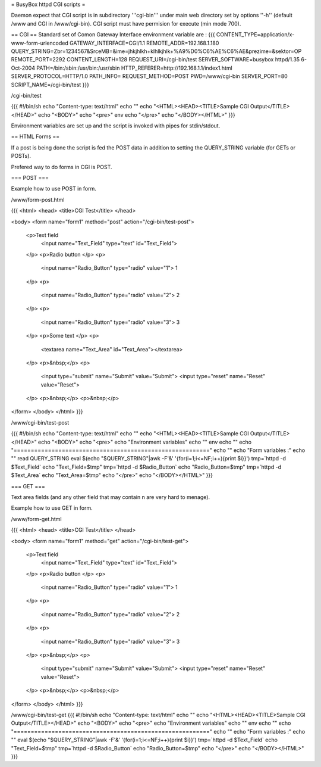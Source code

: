 = BusyBox httpd CGI scripts =

Daemon expect that CGI script is in subdirectory '''cgi-bin''' under main web directory set by options ''-h'' (default /www and CGI in /www/cgi-bin).
CGI script must have permision for execute (min mode 700).

== CGI ==
Standard set of Comon Gateway Interface environment variable are :
{{{
CONTENT_TYPE=application/x-www-form-urlencoded
GATEWAY_INTERFACE=CGI/1.1
REMOTE_ADDR=192.168.1.180
QUERY_STRING=Zbr=1234567&SrceMB=&ime=jhkjhlkh+klhlkjhlk+%A9%D0%C6%AE%C6%AE&prezime=&sektor=OP
REMOTE_PORT=2292
CONTENT_LENGTH=128
REQUEST_URI=/cgi-bin/test
SERVER_SOFTWARE=busybox httpd/1.35 6-Oct-2004
PATH=/bin:/sbin:/usr/bin:/usr/sbin
HTTP_REFERER=http://192.168.1.1/index1.html
SERVER_PROTOCOL=HTTP/1.0
PATH_INFO=
REQUEST_METHOD=POST
PWD=/www/cgi-bin
SERVER_PORT=80
SCRIPT_NAME=/cgi-bin/test
}}}

/cgi-bin/test

{{{
#!/bin/sh
echo "Content-type: text/html"
echo ""
echo "<HTML><HEAD><TITLE>Sample CGI Output</TITLE></HEAD>"
echo "<BODY>"
echo "<pre>"
env
echo "</pre>"
echo "</BODY></HTML>"
}}}

Environment variables are set up and the script is invoked with pipes for stdin/stdout.  

== HTML Forms ==

If a post is being done the script is fed the POST data in addition to setting the QUERY_STRING variable (for GETs or POSTs).

Prefered way to do forms in CGI is POST.

=== POST ===

Example how to use POST in form.

/www/form-post.html

{{{
<html>
<head>
<title>CGI Test</title>
</head>

<body>
<form name="form1" method="post" action="/cgi-bin/test-post">
  <p>Text field
    <input name="Text_Field" type="text" id="Text_Field">
  </p>
  <p>Radio button  </p>
  <p>
    <input name="Radio_Button" type="radio" value="1"> 1 
  </p>
  <p>
    <input name="Radio_Button" type="radio" value="2"> 2
  </p>
  <p>
    <input name="Radio_Button" type="radio" value="3"> 3
  </p>
  <p>Some text </p>
  <p>
    <textarea name="Text_Area" id="Text_Area"></textarea>
  </p>
  <p>&nbsp;</p>
  <p>
    <input type="submit" name="Submit" value="Submit">
    <input type="reset" name="Reset" value="Reset">
  </p>
  <p>&nbsp;</p>
  <p>&nbsp;</p>
</form>
</body>
</html>
}}}

/www/cgi-bin/test-post

{{{
#!/bin/sh
echo "Content-type: text/html"
echo ""
echo "<HTML><HEAD><TITLE>Sample CGI Output</TITLE></HEAD>"
echo "<BODY>"
echo "<pre>"
echo "Environment variables"
echo ""
env
echo ""
echo "========================================================="
echo ""
echo "Form variables :"
echo ""
read QUERY_STRING
eval $(echo "$QUERY_STRING"|awk -F'&' '{for(i=1;i<=NF;i++){print $i}}')
tmp=`httpd -d $Text_Field`
echo "Text_Field=$tmp"
tmp=`httpd -d $Radio_Button`
echo "Radio_Button=$tmp"
tmp=`httpd -d $Text_Area`
echo "Text_Area=$tmp"
echo "</pre>"
echo "</BODY></HTML>"
}}}

=== GET ===

Text area fields (and any other field that may contain \n are very hard to menage).

Example how to use GET in form.

/www/form-get.html

{{{
<html>
<head>
<title>CGI Test</title>
</head>

<body>
<form name="form1" method="get" action="/cgi-bin/test-get">
  <p>Text field
    <input name="Text_Field" type="text" id="Text_Field">
  </p>
  <p>Radio button  </p>
  <p>
    <input name="Radio_Button" type="radio" value="1"> 1 
  </p>
  <p>
    <input name="Radio_Button" type="radio" value="2"> 2
  </p>
  <p>
    <input name="Radio_Button" type="radio" value="3"> 3
  </p>
  <p>&nbsp;</p>
  <p>
    <input type="submit" name="Submit" value="Submit">
    <input type="reset" name="Reset" value="Reset">
  </p>
  <p>&nbsp;</p>
  <p>&nbsp;</p>
</form>
</body>
</html>
}}}

/www/cgi-bin/test-get
{{{
#!/bin/sh
echo "Content-type: text/html"
echo ""
echo "<HTML><HEAD><TITLE>Sample CGI Output</TITLE></HEAD>"
echo "<BODY>"
echo "<pre>"
echo "Environment variables"
echo ""
env
echo ""
echo "========================================================="
echo ""
echo "Form variables :"
echo ""
eval $(echo "$QUERY_STRING"|awk -F'&' '{for(i=1;i<=NF;i++){print $i}}')
tmp=`httpd -d $Text_Field`
echo "Text_Field=$tmp"
tmp=`httpd -d $Radio_Button`
echo "Radio_Button=$tmp"
echo "</pre>"
echo "</BODY></HTML>"
}}}
